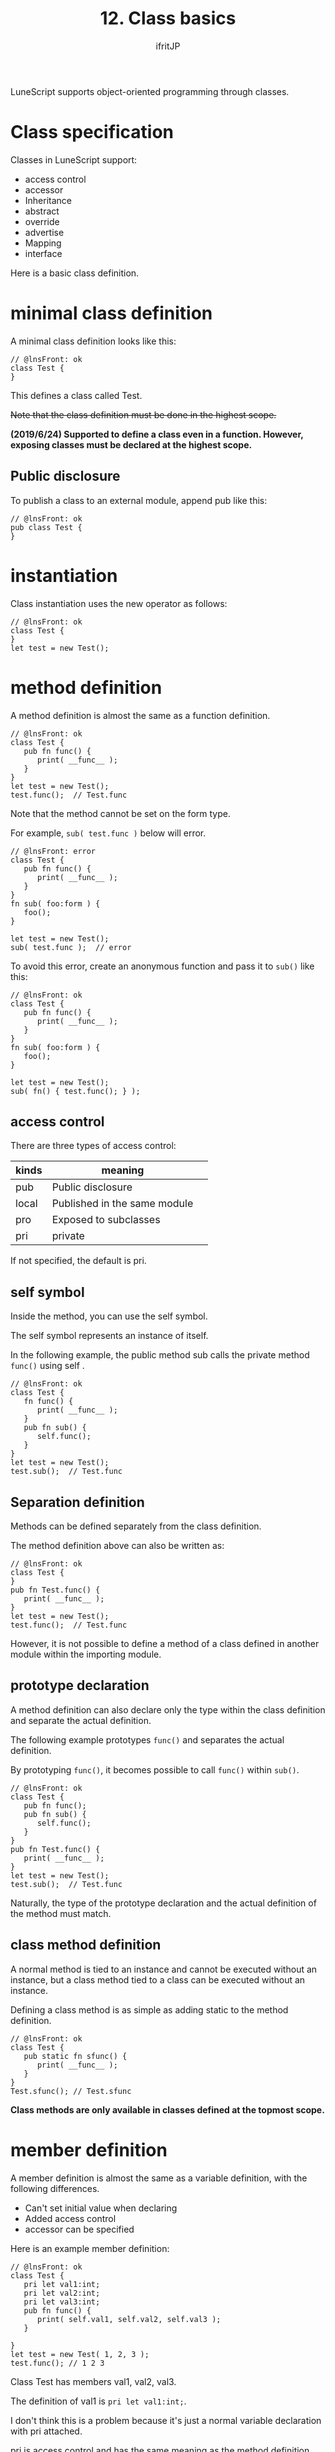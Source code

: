 #+TITLE: 12. Class basics
# -*- coding:utf-8 -*-
#+AUTHOR: ifritJP
#+STARTUP: nofold
#+OPTIONS: ^:{}
#+HTML_HEAD: <link rel="stylesheet" type="text/css" href="org-mode-document.css" />

LuneScript supports object-oriented programming through classes.


* Class specification

Classes in LuneScript support:
- access control
- accessor
- Inheritance
- abstract
- override
- advertise
- Mapping
- interface  
Here is a basic class definition.


* minimal class definition

A minimal class definition looks like this:
#+BEGIN_SRC lns
// @lnsFront: ok
class Test {
}
#+END_SRC


This defines a class called Test.

+Note that the class definition must be done in the highest scope.+

*(2019/6/24) Supported to define a class even in a function. However, exposing classes must be declared at the highest scope.*


** Public disclosure

To publish a class to an external module, append pub like this:
#+BEGIN_SRC lns
// @lnsFront: ok
pub class Test {
}
#+END_SRC



* instantiation

Class instantiation uses the new operator as follows:
#+BEGIN_SRC lns
// @lnsFront: ok
class Test {
}
let test = new Test();
#+END_SRC



* method definition

A method definition is almost the same as a function definition.
#+BEGIN_SRC lns
// @lnsFront: ok
class Test {
   pub fn func() {
      print( __func__ );
   }
}
let test = new Test();
test.func();  // Test.func
#+END_SRC


Note that the method cannot be set on the form type.

For example, ~sub( test.func )~ below will error.
#+BEGIN_SRC lns
// @lnsFront: error
class Test {
   pub fn func() {
      print( __func__ );
   }
}
fn sub( foo:form ) {
   foo();
}

let test = new Test();
sub( test.func );  // error
#+END_SRC


To avoid this error, create an anonymous function and pass it to =sub()= like this:
#+BEGIN_SRC lns
// @lnsFront: ok
class Test {
   pub fn func() {
      print( __func__ );
   }
}
fn sub( foo:form ) {
   foo();
}

let test = new Test();
sub( fn() { test.func(); } );
#+END_SRC



** access control

There are three types of access control:
|-|-|
| kinds | meaning | 
|-+-|
| pub | Public disclosure | 
| local | Published in the same module | 
| pro | Exposed to subclasses | 
| pri | private | 

If not specified, the default is pri.


** self symbol

Inside the method, you can use the self symbol.

The self symbol represents an instance of itself.

In the following example, the public method sub calls the private method =func()= using self .
#+BEGIN_SRC lns
// @lnsFront: ok
class Test {
   fn func() {
      print( __func__ );
   }
   pub fn sub() {
      self.func();
   }
}
let test = new Test();
test.sub();  // Test.func
#+END_SRC



** Separation definition

Methods can be defined separately from the class definition.

The method definition above can also be written as:
#+BEGIN_SRC lns
// @lnsFront: ok
class Test {
}
pub fn Test.func() {
   print( __func__ );
}
let test = new Test();
test.func();  // Test.func
#+END_SRC


However, it is not possible to define a method of a class defined in another module within the importing module.


** prototype declaration

A method definition can also declare only the type within the class definition and separate the actual definition.

The following example prototypes =func()= and separates the actual definition.

By prototyping =func()=, it becomes possible to call =func()= within =sub()=.
#+BEGIN_SRC lns
// @lnsFront: ok
class Test {
   pub fn func();
   pub fn sub() {
      self.func();
   }
}
pub fn Test.func() {
   print( __func__ );
}
let test = new Test();
test.sub();  // Test.func
#+END_SRC


Naturally, the type of the prototype declaration and the actual definition of the method must match.


** class method definition

A normal method is tied to an instance and cannot be executed without an instance, but a class method tied to a class can be executed without an instance.

Defining a class method is as simple as adding static to the method definition.
#+BEGIN_SRC lns
// @lnsFront: ok
class Test {
   pub static fn sfunc() {
      print( __func__ );
   }
}
Test.sfunc(); // Test.sfunc
#+END_SRC


*Class methods are only available in classes defined at the topmost scope.*


* member definition

A member definition is almost the same as a variable definition, with the following differences.
- Can't set initial value when declaring
- Added access control
- accessor can be specified

Here is an example member definition:
#+BEGIN_SRC lns
// @lnsFront: ok
class Test {
   pri let val1:int;
   pri let val2:int;
   pri let val3:int;
   pub fn func() {
      print( self.val1, self.val2, self.val3 );
   }

}
let test = new Test( 1, 2, 3 );
test.func(); // 1 2 3 
#+END_SRC


Class Test has members val1, val2, val3.

The definition of val1 is ~pri let val1:int;~.

I don't think this is a problem because it's just a normal variable declaration with pri attached.

pri is access control and has the same meaning as the method definition.


* =mutable=

Members and methods also have =mutable= and =immutable=.

The differences between methods =mutable= and =immutable= are as follows:
- =mutable= methods are methods whose members can be changed
- =immutable= methods are methods whose members are immutable

Examples of =mutable= members and methods are shown below.
#+BEGIN_SRC lns
// @lnsFront: ok
class Test {
   pri let mut val1:int;
   pri let val2:int;
   pub fn func() {
      print( self.val1, self.val2 );
   }
   pub fn add( val:int ) mut {
      self.val1 = self.val1 + val;
   }
}
let mut test = new Test( 1, 2 );
test.func(); // 1 2
test.add( 10 );
test.func(); // 11 2
#+END_SRC


In this example, val1 is =mutable= and val2 is =immutable=. Also, =func()= is =immutable= and =add()= is =mutable=.

*=mutable= methods declare mut after declaring arguments.*

Method =add()= of =mutable= sets a value in member val1. This builds without errors.

Then, what happens when the mut declaration of method =add()= is removed as follows.
#+BEGIN_SRC lns
// @lnsFront: error
class Test {
   pri let mut val1:int;
   pri let val2:int;
   pub fn func() {
      print( self.val1, self.val2 );
   }
   pub fn add( val:int ) {
      self.val1 = self.val1 + val;  // error
   }
}
#+END_SRC


The above example will result in an error.

It is an error to attempt to change a member from within a method that is not =mutable=.

I also get an error if:
#+BEGIN_SRC lns
// @lnsFront: error
class Test {
   pri let mut val:int;
   pub fn increment() mut {
      self.val = self.val + 1;
   }
   pub fn func() {
      self.increment(); // error
   }
}
#+END_SRC


In the above example, =func()= calls =increment()=, but =immutable= method cannot call =mutable= method.


* allmut member

As mentioned above, if a member of a class is =mutable=, but an instance of that class is =immutable=, the member will be =immutable=.

The following example accesses the member val of =mutable= from within the =func()= method, but since the =func()= method is =immutable=, val is also =immutable=, causing an error.
#+BEGIN_SRC lns
// @lnsFront: error
class Test {
   pri let mut val:int;
   pub fn func() {
      self.val = self.val + 1;  // error
   }
}
#+END_SRC


Mutablity is a necessary concept to prevent the value from changing at unintended timing. On the other hand, it's a very strict rule that you can't change any member from a =immutable= method.

If this rule is applied, the design will become difficult in the following cases, for example.
- Consider a class Data that manages read-only data associated with a key
- In the Data class, define a method =get()= that returns the associated data when a key is given as an argument.
- Data instance that registers all data to be managed shall be =immutable= to prevent unnecessary changes.
I think this is a common idea.

Then, as development progresses, you add the following specification:
- In order to speed up the processing of the above =get()= method, cache the previous argument key and the data associated with that key
This process of "cache the previous argument key and the data associated with that key" will rewrite the data. That is, it should be =mutable=, not =immutable=.

On the other hand, the Data instance is already declared as =immutable= in many places. In other words, it cannot be cached.

Allmut is used in such cases. allmut declares the member's mutability to always be =mutable=, independent of the instance's mutability.

Here is an example of allmut.
#+BEGIN_SRC lns
// @lnsFront: ok
class Test {
   pri let allmut val:int;
   pub fn func() {
      self.val = self.val + 1;  // ok
   }
}
#+END_SRC


By declaring ~pri let allmut val:int;~ like this, val will always be =mutable=. This makes it possible to rewrite val from =immutable= and =func()= methods.

*However, allmut is only a remedy and should not be overused.*

*In particular, when doing asynchronous programming in go, which will be described later, safety cannot be guaranteed if allmut is present.*


* constructor definition

Constructors can be defined in =__init=.

Constructors differ from method definitions in the following ways:
- The constructor name must be =__init=.
- A return type cannot be specified.
- Constructor definitions must come after all member definitions.
- If you inherit from a class, you must run the constructor for that class first.
  - Execution of super class constructor uses =super()=.
- Constructor must initialize all members.
  - If you don't explicitly initialize a member of a nilable type, it has the initial value nil.
- You cannot access the methods defined in the class unless all members are initialized in the constructor.
  - However, static methods and super class methods are accessible.
  - Also, the method can be accessed from the function object defined in the constructor.
- A method with only a prototype declaration cannot be called from within the constructor.
- You cannot return inside the constructor.
Here is an example constructor:
#+BEGIN_SRC lns
// @lnsFront: ok
class Test {
   pri let val1:int;
   pri let val2:int;
   pub fn __init() {
      self.val1 = 0;
      self.val2 = 0;
   }
}
let test = new Test();
#+END_SRC


Note that the constructor can also set initial values for =immutable= members.


** constructor arguments

Constructors can have arguments. This argument is given by the new operator.
#+BEGIN_SRC lns
// @lnsFront: ok
class Test {
   pri let val1:int;
   pri let val2:int;
   pub fn __init( val1:int, val2:int ) {
      self.val1 = val1 + 10;
      self.val2 = val2 + 10;
   }
   pub fn func() {
      print( self.val1, self.val2 );
   }
}
let test = new Test( 1, 2 );
test.func(); // 11 12
#+END_SRC



** Default constructor

If you don't define a constructor, a constructor is automatically generated to set all members. This constructor is called the default constructor.

The default constructor has arguments to set all members. The order of the arguments is the order in which the members of the class are declared.

The following class declaration does not declare a constructor, so a default constructor is generated internally.
#+BEGIN_SRC lns
// @lnsFront: ok
class Test {
   pri let val1:int;
   pri let val2:int;
}
#+END_SRC


Its default constructor is defined as:
#+BEGIN_SRC lns
// @lnsFront: skip
   pub fn __init( val1:int, val2:int ) {
      self.val1 = val1;
      self.val2 = val2;
   }
#+END_SRC


The access control of the default constructor is pub.


*** Default constructor of derived class

There are two types of default constructors for derived classes: the old style and the current style.


**** present form

The current form default constructor of the derived class Sub is
#+BEGIN_SRC lns
// @lnsFront: ok
class Test {
   pro let val:int;
}
class Sub extend Test {
   let val2:int;
   pub fn func() {
      print( self.val, self.val2 );
   }
}
let sub = new Sub( 1, 2 );
sub.func(); // 1, 2
#+END_SRC


Like ~new Sub( 1, 2 )~ above, it will be the argument of the constructor of the super class + all members of the derived class.


**** old format

An old-style default constructor for a derived class Sub such as
#+BEGIN_SRC lns
// @lnsFront: ok
class Test {
   pro let val:int!;
}
class Sub extend Test {
   let val2:int;
   _lune_control default__init_old;
   pub fn func() {
      print( self.val, self.val2 );
   }
}
let sub = new Sub( 2 );
sub.func(); // nil, 2
#+END_SRC


All members of the derived class, like ~new Sub( 2 )~ above.

Note that in the old style, all arguments of the super class must be nilable. You also need to declare ~_lune_control default__init_old;~ to use the old-style default constructor. This declaration must be declared after all members have been declared.


*** Explicit default constructor

A default constructor is generated internally if you don't define a constructor.

But this behavior becomes a problem when you write something like this:
#+BEGIN_SRC lns
// @lnsFront: error
class Test {
   pri let mut val:int {pub};
   pub static fn create(): Test {
      return new Test( 1 );  // error
   }
}
#+END_SRC


The above creates an instance of the Test class within the =create()= method, but an error occurs because the constructor is not declared.

Originally, the default constructor is generated because there is no constructor definition, but the timing of defining the default constructor is done at the end of the class definition, so there is no constructor in the =create()= method in the class definition.

In such cases, explicitly declare to use the default constructor.

For example:
#+BEGIN_SRC lns
// @lnsFront: ok
class Test {
   pri let mut val:int {pub};
   _lune_control default__init;
   pub static fn create(): Test {
      return new Test( 1 );
   }
}
#+END_SRC


By declaring ~_lune_control default__init;~, you can specify the use of the default constructor, and the default constructor will be generated at this timing.

Note that ~_lune_control default__init;~ must be declared after all members, just like a normal constructor.

*This old-style constructor declaration may be desupported in the future.*


* destructor

You can define what happens when an instance of your class is released.


** Definition method

Define the destructor in the =__free()= method.
#+BEGIN_SRC lns
// @lnsFront: skip
class Hoge {
   fn __free() {
      print( __func__ );
   }
}
{
   let hoge = new Hoge();
}
collectgarbage(); // print Hoge
#+END_SRC



** execution timing

Destructors are automatically executed when an instance of the class is released.

*Conversely, destructors cannot be called explicitly.*


** important point

*Destructors have a few caveats.*
- When the instance is freed is up to GC
- Limited Lua versions available
  - lua5.1, not available in fengari
  - access control must be pri
    - pri so =override= can't
    - cannot be called with =super()= from the derived destination


* class member

Just like methods have class methods, members have class members.

Just add static to the class member definition.

Initialize class members in the __init block.

Here is an example class member definition:
#+BEGIN_SRC lns
// @lnsFront: ok
class Test {
   pri static let val1:int;
   pri static let val2:int;

   __init {
      Test.val1 = 1;
      Test.val2 = 1;
   }
}
#+END_SRC


The =__init= block has the following limitations:
- Definitions of =__init= blocks must follow all class member definitions.
  - If you don't explicitly initialize a member of a nilable type, it has the initial value nil.
- The =__init= block must initialize all members.
- Cannot return in =__init= block.
- A class method can be called from a =__init= block, but the class method to be called must be declared before the =__init= block.


* summary

Class definitions in LuneScript support:
- Define a class with the keyword class
- instantiation is new
- Access controllable
- access itself with the self symbol
- Class definition and method definition can be separated
- prototype declaration
- Class methods, class members in static
- Constructor is =__init=
- If you don't create a constructor, a default constructor will be created.

Next time, I will explain how to create accessors.

